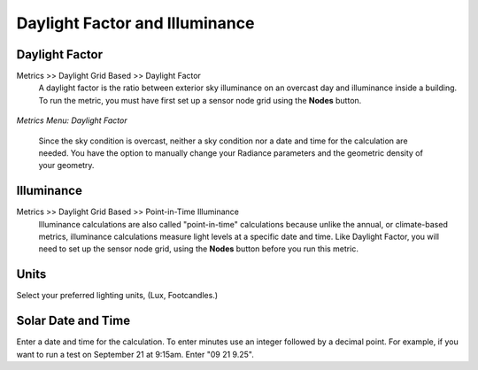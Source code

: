
Daylight Factor and Illuminance
================================================
Daylight Factor
---------------------

Metrics >> Daylight Grid Based >> Daylight Factor
	A daylight factor is the ratio between exterior sky illuminance on an overcast day and illuminance inside a building. To run the metric, you must have first set up a sensor node grid using the **Nodes** button.
	
.. figure:: images/interface.png
   :scale: 100 %
   :align: center	

*Metrics Menu: Daylight Factor*

	Since the sky condition is overcast, neither a sky condition nor a date and time for the calculation are needed. You have the option to manually change your Radiance parameters and the geometric density of your geometry.

Illuminance
-------------------

Metrics >> Daylight Grid Based >> Point-in-Time Illuminance
	Illuminance calculations are also called "point-in-time" calculations because unlike the annual, or climate-based metrics, illuminance calculations measure light levels at a specific date and time. Like Daylight Factor, you will need to set up the sensor node grid, using the **Nodes** button before you run this metric.

Units
--------
Select your preferred lighting units, (Lux, Footcandles.)

Solar Date and Time
---------------------
Enter a date and time for the calculation. To enter minutes use an integer followed by a decimal point. For example, if you want to run a test on September 21 at 9:15am. Enter "09 21 9.25".
